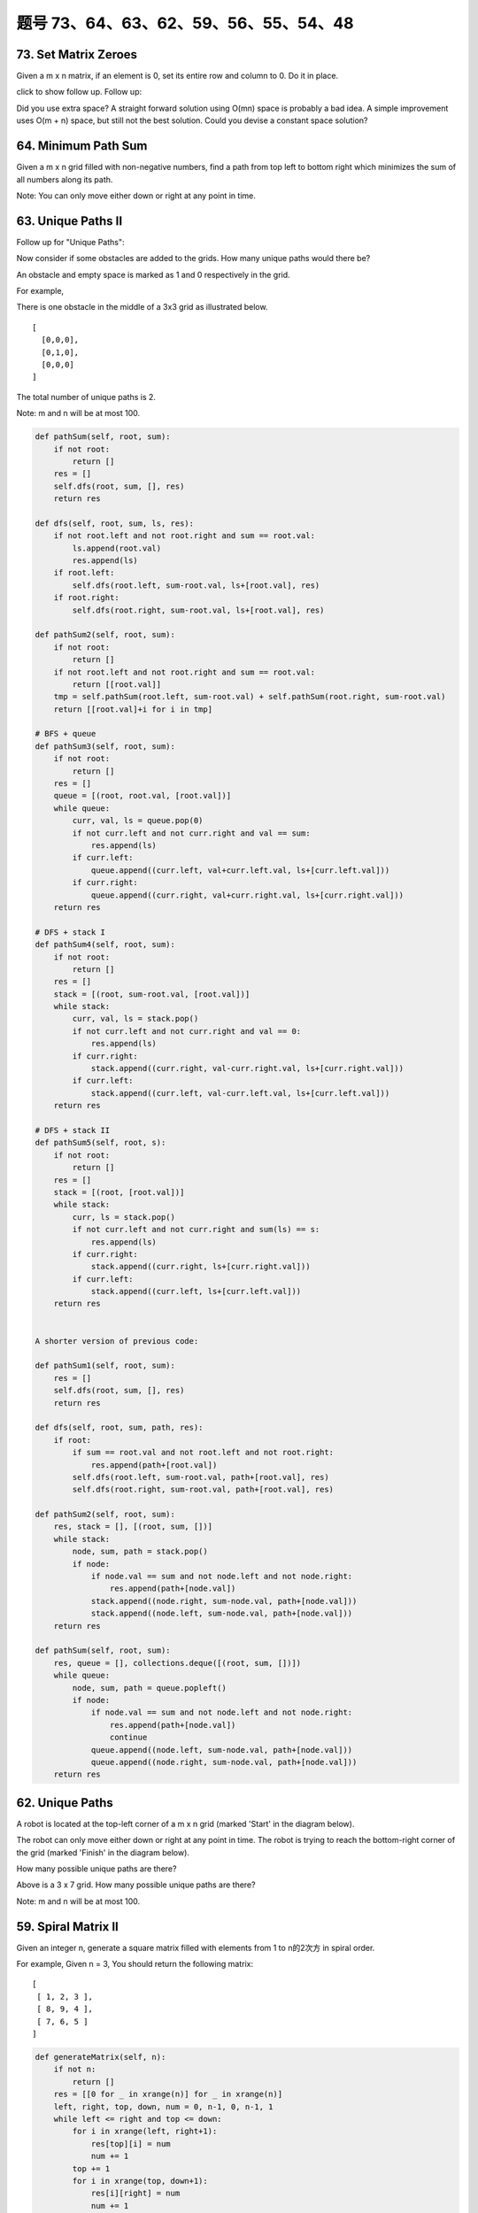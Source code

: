 题号 73、64、63、62、59、56、55、54、48
=============================================



73. Set Matrix Zeroes 
---------------------

Given a m x n matrix, if an element is 0, set its entire row and column to 0. Do it in place.

click to show follow up.
Follow up:

Did you use extra space?
A straight forward solution using O(mn) space is probably a bad idea.
A simple improvement uses O(m + n) space, but still not the best solution.
Could you devise a constant space solution?


64. Minimum Path Sum 
--------------------

Given a m x n grid filled with non-negative numbers, find a path from top left to bottom right which minimizes the sum of all numbers along its path.

Note: You can only move either down or right at any point in time.



63. Unique Paths II
-------------------


Follow up for "Unique Paths":

Now consider if some obstacles are added to the grids. How many unique paths would there be?

An obstacle and empty space is marked as 1 and 0 respectively in the grid.

For example,

There is one obstacle in the middle of a 3x3 grid as illustrated below.
::
    [
      [0,0,0],
      [0,1,0],
      [0,0,0]
    ]

The total number of unique paths is 2.

Note: m and n will be at most 100.



.. code-block:: python

    def pathSum(self, root, sum):
        if not root:
            return []
        res = []
        self.dfs(root, sum, [], res)
        return res
        
    def dfs(self, root, sum, ls, res):
        if not root.left and not root.right and sum == root.val:
            ls.append(root.val)
            res.append(ls)
        if root.left:
            self.dfs(root.left, sum-root.val, ls+[root.val], res)
        if root.right:
            self.dfs(root.right, sum-root.val, ls+[root.val], res)
            
    def pathSum2(self, root, sum):
        if not root:
            return []
        if not root.left and not root.right and sum == root.val:
            return [[root.val]]
        tmp = self.pathSum(root.left, sum-root.val) + self.pathSum(root.right, sum-root.val)
        return [[root.val]+i for i in tmp]

    # BFS + queue    
    def pathSum3(self, root, sum): 
        if not root:
            return []
        res = []
        queue = [(root, root.val, [root.val])]
        while queue:
            curr, val, ls = queue.pop(0)
            if not curr.left and not curr.right and val == sum:
                res.append(ls)
            if curr.left:
                queue.append((curr.left, val+curr.left.val, ls+[curr.left.val]))
            if curr.right:
                queue.append((curr.right, val+curr.right.val, ls+[curr.right.val]))
        return res
        
    # DFS + stack I  
    def pathSum4(self, root, sum): 
        if not root:
            return []
        res = []
        stack = [(root, sum-root.val, [root.val])]
        while stack:
            curr, val, ls = stack.pop()
            if not curr.left and not curr.right and val == 0:
                res.append(ls)
            if curr.right:
                stack.append((curr.right, val-curr.right.val, ls+[curr.right.val]))
            if curr.left:
                stack.append((curr.left, val-curr.left.val, ls+[curr.left.val]))
        return res 

    # DFS + stack II   
    def pathSum5(self, root, s): 
        if not root:
            return []
        res = []
        stack = [(root, [root.val])]
        while stack:
            curr, ls = stack.pop()
            if not curr.left and not curr.right and sum(ls) == s:
                res.append(ls)
            if curr.right:
                stack.append((curr.right, ls+[curr.right.val]))
            if curr.left:
                stack.append((curr.left, ls+[curr.left.val]))
        return res


    A shorter version of previous code:

    def pathSum1(self, root, sum):
        res = []
        self.dfs(root, sum, [], res)
        return res
        
    def dfs(self, root, sum, path, res):
        if root:
            if sum == root.val and not root.left and not root.right:
                res.append(path+[root.val])
            self.dfs(root.left, sum-root.val, path+[root.val], res)
            self.dfs(root.right, sum-root.val, path+[root.val], res)
            
    def pathSum2(self, root, sum):
        res, stack = [], [(root, sum, [])]
        while stack:
            node, sum, path = stack.pop()
            if node:
                if node.val == sum and not node.left and not node.right:
                    res.append(path+[node.val])
                stack.append((node.right, sum-node.val, path+[node.val]))
                stack.append((node.left, sum-node.val, path+[node.val]))
        return res
        
    def pathSum(self, root, sum):
        res, queue = [], collections.deque([(root, sum, [])])
        while queue:
            node, sum, path = queue.popleft()
            if node:
                if node.val == sum and not node.left and not node.right:
                    res.append(path+[node.val])
                    continue
                queue.append((node.left, sum-node.val, path+[node.val]))
                queue.append((node.right, sum-node.val, path+[node.val]))
        return res



62. Unique Paths
----------------

A robot is located at the top-left corner of a m x n grid (marked 'Start' in the diagram below).

The robot can only move either down or right at any point in time. The robot is trying to reach the bottom-right corner of the grid (marked 'Finish' in the diagram below).

How many possible unique paths are there?

.. image:: robot_maze.png

Above is a 3 x 7 grid. How many possible unique paths are there?

Note: m and n will be at most 100.



59. Spiral Matrix II 
--------------------


Given an integer n, generate a square matrix filled with elements from 1 to n的2次方 in spiral order.

For example,
Given n = 3,
You should return the following matrix:
::
    [
     [ 1, 2, 3 ],
     [ 8, 9, 4 ],
     [ 7, 6, 5 ]
    ]


.. code-block:: python
    
    def generateMatrix(self, n):
        if not n:
            return []
        res = [[0 for _ in xrange(n)] for _ in xrange(n)]
        left, right, top, down, num = 0, n-1, 0, n-1, 1
        while left <= right and top <= down:
            for i in xrange(left, right+1):
                res[top][i] = num 
                num += 1
            top += 1
            for i in xrange(top, down+1):
                res[i][right] = num
                num += 1
            right -= 1
            for i in xrange(right, left-1, -1):
                res[down][i] = num
                num += 1
            down -= 1
            for i in xrange(down, top-1, -1):
                res[i][left] = num
                num += 1
            left += 1
        return res  
        

56. Merge Intervals 
-------------------

Given a collection of intervals, merge all overlapping intervals.

For example
::
    Given [1,3],[2,6],[8,10],[15,18],
    return [1,6],[8,10],[15,18]. 




55. Jump Game 
-------------

Given an array of non-negative integers, you are initially positioned at the first index of the array.

Each element in the array represents your maximum jump length at that position.

Determine if you are able to reach the last index.

For example:

::
    A = [2,3,1,1,4], return true.

    A = [3,2,1,0,4], return false. 


.. code-block:: python

    # DP (like Word Break I) LTE
    def canJump1(self, nums):
        dp = [True] * len(nums)
        for i in xrange(1, len(nums)):
            for j in xrange(i):
                dp[i] = dp[j] and nums[j] >= i-j
        return dp[-1]
      
    def canJump2(self, nums):
        maxReach = 0
        for i in xrange(len(nums)):
            if i > maxReach:
                return False
            maxReach = max(maxReach, i+nums[i])
        return True
        
    def canJump3(self, nums):
        remain = 0
        for i in xrange(len(nums)):
            remain = max(remain-1, nums[i])
            if remain == 0 and i < len(nums)-1:
                return False
        return True
        
    def canJump(self, nums):
        maxReach = 0
        i = 0
        while i < len(nums) and i <= maxReach:
            maxReach = max(maxReach, i+nums[i])
            i += 1
        return i == len(nums)
        


54. Spiral Matrix 
-----------------


Given a matrix of m x n elements (m rows, n columns), return all elements of the matrix in spiral order.

For example,
Given the following matrix:
::
    [
     [ 1, 2, 3 ],
     [ 4, 5, 6 ],
     [ 7, 8, 9 ]
    ]

You should return [1,2,3,6,9,8,7,4,5]. 

.. code-block:: python

    def spiralOrder(self, matrix):
        res = []
        while matrix:
            res.extend(matrix.pop(0)) # left to right
            if matrix and matrix[0]: # top to dwon
                for row in matrix:
                    res.append(row.pop())
            if matrix: # right to left
                res.extend(matrix.pop()[::-1])
            if matrix and matrix[0]: # bottom to up
                for row in matrix[::-1]:
                    res.append(row.pop(0))
        return res  
        
        
    def spiralOrder(self, matrix):
        if not matrix:
            return []
        left, right, top, down, res = 0, len(matrix[0])-1, 0, len(matrix)-1, []
        while left <= right and top <= down:
            res.extend(matrix[top][left:right+1]) # left to right
            top += 1 
            for i in xrange(top, down+1): # top to down
                res.append(matrix[i][right])
            right -= 1
            if top <= down:
                res.extend(matrix[down][left:right+1][::-1]) # right to left
                down -= 1
            if left <= right:
                for i in xrange(down, top-1, -1): # bottom to up
                    res.append(matrix[i][left])
                left += 1
        return res  
        


48. Rotate Image 
----------------

You are given an n x n 2D matrix representing an image.

Rotate the image by 90 degrees (clockwise).

Follow up:
Could you do this in-place?



